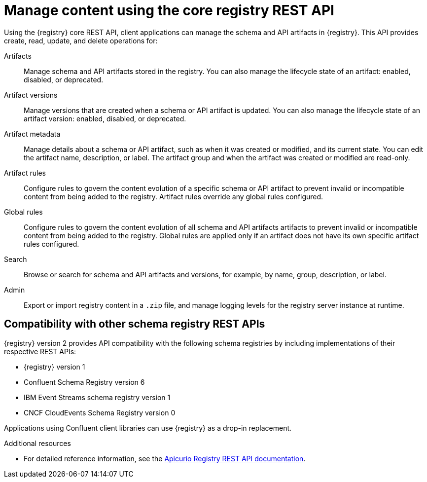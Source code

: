 // Metadata created by nebel

[id="registry-rest-api"]

[role="_abstract"]
= Manage content using the core registry REST API
Using the {registry} core REST API, client applications can manage the schema and API artifacts in {registry}. This API provides create, read, update, and delete operations for:

Artifacts::
Manage schema and API artifacts stored in the registry. You can also manage the lifecycle state of an artifact: enabled, disabled, or deprecated. 
Artifact versions::
Manage versions that are created when a schema or API artifact is updated. You can also manage the lifecycle state of an artifact version: enabled, disabled, or deprecated.
Artifact metadata::
Manage details about a schema or API artifact, such as when it was created or modified, and its current state. You can edit the artifact name, description, or label. The artifact group and when the artifact was created or modified are read-only.
Artifact rules::
Configure rules to govern the content evolution of a specific schema or API artifact to prevent invalid or incompatible content from being added to the registry. Artifact rules override any global rules configured. 
Global rules::
Configure rules to govern the content evolution of all schema and API artifacts artifacts to prevent invalid or incompatible content from being added to the registry. Global rules are applied only if an artifact does not have its own specific artifact rules configured. 
Search::
Browse or search for schema and API artifacts and versions, for example, by name, group, description, or label.
Admin::
Export or import registry content in a `.zip` file, and manage logging levels for the registry server instance at runtime.

[discrete]
== Compatibility with other schema registry REST APIs
{registry} version 2 provides API compatibility with the following schema registries by including implementations of their respective REST APIs:

* {registry} version 1 
* Confluent Schema Registry version 6
* IBM Event Streams schema registry version 1
* CNCF CloudEvents Schema Registry version 0

Applications using Confluent client libraries can use {registry} as a drop-in replacement. 
ifdef::rh-service-registry,rh-openshift-sr[]
For more details, see link:https://developers.redhat.com/blog/2019/12/17/replacing-confluent-schema-registry-with-red-hat-integration-service-registry/[Replacing Confluent Schema Registry with Red Hat Integration Service Registry].
endif::[]

[role="_additional-resources"]
.Additional resources
ifdef::rh-openshift-sr[]
* For more details, see Managing schemas and APIs in {product-long}
endif::[]
* For detailed reference information, see the link:{attachmentsdir}/registry-rest-api.htm[Apicurio Registry REST API documentation].
ifdef::apicurio-registry,rh-service-registry[]
* API documentation for the core {registry} REST API and for all compatible APIs is available from the main endpoint of your {registry} deployment, for example, on `\http://MY-REGISTRY-URL/apis`.  
endif::[]
